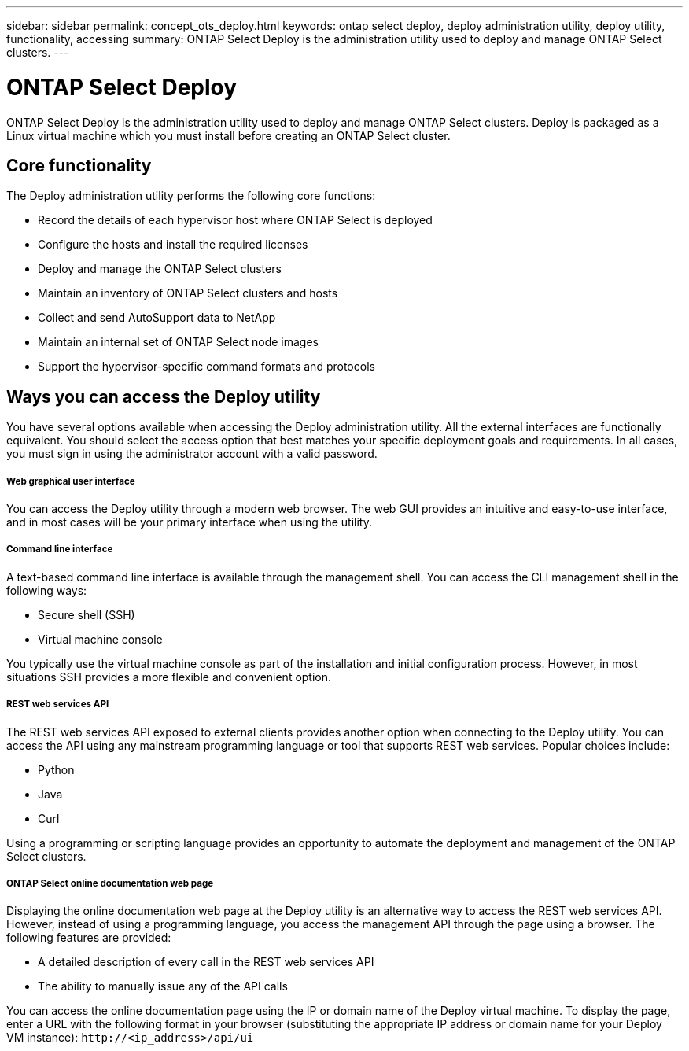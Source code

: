 ---
sidebar: sidebar
permalink: concept_ots_deploy.html
keywords: ontap select deploy, deploy administration utility, deploy utility, functionality, accessing
summary: ONTAP Select Deploy is the administration utility used to deploy and manage ONTAP Select clusters.
---

= ONTAP Select Deploy
:hardbreaks:
:nofooter:
:icons: font
:linkattrs:
:imagesdir: ./media/

[.lead]
ONTAP Select Deploy is the administration utility used to deploy and manage ONTAP Select clusters. Deploy is packaged as a Linux virtual machine which you must install before creating an ONTAP Select cluster.

== Core functionality

The Deploy administration utility performs the following core functions:

* Record the details of each hypervisor host where ONTAP Select is deployed
* Configure the hosts and install the required licenses
* Deploy and manage the ONTAP Select clusters
* Maintain an inventory of ONTAP Select clusters and hosts
* Collect and send AutoSupport data to NetApp
* Maintain an internal set of ONTAP Select node images
* Support the hypervisor-specific command formats and protocols

== Ways you can access the Deploy utility

You have several options available when accessing the Deploy administration utility. All the external interfaces are functionally equivalent. You should select the access option that best matches your specific deployment goals and requirements. In all cases, you must sign in using the administrator account with a valid password.

===== *Web graphical user interface*

You can access the Deploy utility through a modern web browser. The web GUI provides an intuitive and easy-to-use interface, and in most cases will be your primary interface when using the utility.

===== *Command line interface*

A text-based command line interface is available through the management shell. You can access the CLI management shell in the following ways:

* Secure shell (SSH)
* Virtual machine console

You typically use the virtual machine console as part of the installation and initial configuration process. However, in most situations SSH provides a more flexible and convenient option.

===== *REST web services API*

The REST web services API exposed to external clients provides another option when connecting to the Deploy utility. You can access the API using any mainstream programming language or tool that supports REST web services. Popular choices include:

* Python
* Java
* Curl

Using a programming or scripting language provides an opportunity to automate the deployment and management of the ONTAP Select clusters.

===== *ONTAP Select online documentation web page*

Displaying the online documentation web page at the Deploy utility is an alternative way to access the REST web services API. However, instead of using a programming language, you access the management API through the page using a browser. The following features are provided:

* A detailed description of every call in the REST web services API
* The ability to manually issue any of the API calls

You can access the online documentation page using the IP or domain name of the Deploy virtual machine. To display the page, enter a URL with the following format in your browser (substituting the appropriate IP address or domain name for your Deploy VM instance): `\http://<ip_address>/api/ui`
